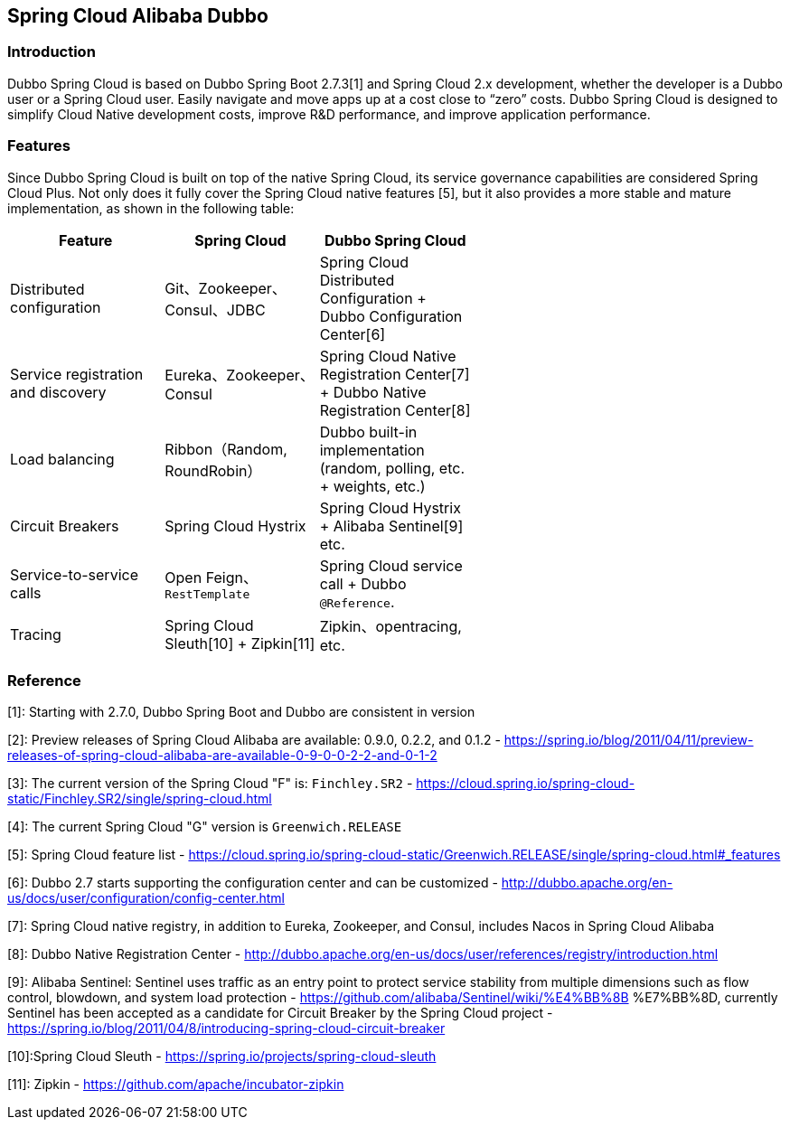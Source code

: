 == Spring Cloud Alibaba Dubbo

=== Introduction

Dubbo Spring Cloud is based on Dubbo Spring Boot 2.7.3[1] and Spring Cloud 2.x development, whether the developer is a Dubbo user or a Spring Cloud user.
Easily navigate and move apps up at a cost close to “zero” costs. Dubbo Spring Cloud is designed to simplify Cloud Native development costs, improve R&D performance, and improve application performance.

=== Features

Since Dubbo Spring Cloud is built on top of the native Spring Cloud, its service governance capabilities are considered Spring Cloud Plus.
Not only does it fully cover the Spring Cloud native features [5], but it also provides a more stable and mature implementation, as shown in the following table:

:frame: topbot
[width="60%",options="header"]
|====
^|Feature ^|Spring Cloud ^|Dubbo Spring Cloud
| Distributed configuration              | Git、Zookeeper、Consul、JDBC           | Spring Cloud Distributed Configuration + Dubbo Configuration Center[6]
| Service registration and discovery | Eureka、Zookeeper、Consul              | Spring Cloud Native Registration Center[7] + Dubbo Native Registration Center[8]
| Load balancing                           | Ribbon（Random, RoundRobin）             | Dubbo built-in implementation (random, polling, etc. + weights, etc.)
| Circuit Breakers                         | Spring Cloud Hystrix                   | Spring Cloud Hystrix + Alibaba Sentinel[9] etc.
| Service-to-service calls                 | Open Feign、`RestTemplate`             | Spring Cloud service call + Dubbo `@Reference`.
| Tracing                                  | Spring Cloud Sleuth[10] + Zipkin[11] | Zipkin、opentracing, etc.
|====

=== Reference

[1]: Starting with 2.7.0, Dubbo Spring Boot and Dubbo are consistent in version

[2]: Preview releases of Spring Cloud Alibaba are available: 0.9.0, 0.2.2, and 0.1.2 - https://spring.io/blog/2011/04/11/preview-releases-of-spring-cloud-alibaba-are-available-0-9-0-0-2-2-and-0-1-2

[3]: The current version of the Spring Cloud "F" is: `Finchley.SR2` - https://cloud.spring.io/spring-cloud-static/Finchley.SR2/single/spring-cloud.html

[4]: The current Spring Cloud "G" version is `Greenwich.RELEASE`

[5]:  Spring Cloud feature list - https://cloud.spring.io/spring-cloud-static/Greenwich.RELEASE/single/spring-cloud.html#_features

[6]:  Dubbo 2.7 starts supporting the configuration center and can be customized - http://dubbo.apache.org/en-us/docs/user/configuration/config-center.html

[7]: Spring Cloud native registry, in addition to Eureka, Zookeeper, and Consul, includes Nacos in Spring Cloud Alibaba

[8]: Dubbo Native Registration Center - http://dubbo.apache.org/en-us/docs/user/references/registry/introduction.html

[9]: Alibaba Sentinel: Sentinel uses traffic as an entry point to protect service stability from multiple dimensions such as flow control, blowdown, and system load protection - https://github.com/alibaba/Sentinel/wiki/%E4%BB%8B %E7%BB%8D, currently Sentinel has been accepted as a candidate for Circuit Breaker by the Spring Cloud project - https://spring.io/blog/2011/04/8/introducing-spring-cloud-circuit-breaker

[10]:Spring Cloud Sleuth - https://spring.io/projects/spring-cloud-sleuth

[11]: Zipkin - https://github.com/apache/incubator-zipkin